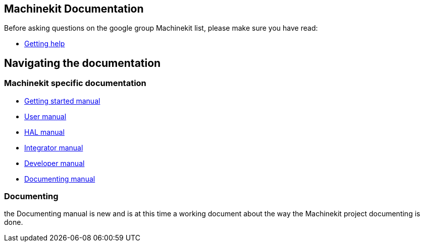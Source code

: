 == Machinekit Documentation

Before asking questions on the google group Machinekit list,
please make sure you have read:

- link:getting-help[Getting help]

== Navigating the documentation

=== Machinekit specific documentation

- link:index-getting-started[Getting started manual]
- link:index-user[User manual]
- link:index-HAL[HAL manual]
- link:index-integrator[Integrator manual]
- link:index-developer[Developer manual]
- link:documenting/documenting[Documenting manual]

=== Documenting
the Documenting manual is new and is at this time a working document about
the way the Machinekit project documenting is done.
